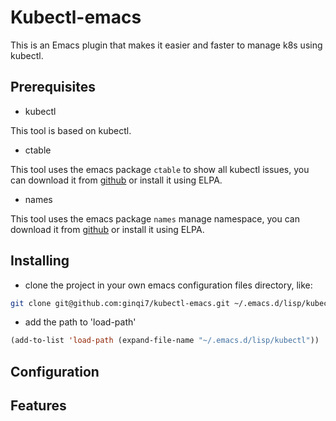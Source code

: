 * Kubectl-emacs

This is an Emacs plugin that makes it easier and faster to manage k8s using kubectl.

** Prerequisites
+ kubectl 

This tool is based on kubectl.

+ ctable
This tool uses the emacs package =ctable= to show all kubectl issues,
you can download it from [[https://github.com/kiwanami/emacs-ctable][github]] or install it using ELPA.

+ names
This tool uses the emacs package =names= manage namespace,
you can download it from [[https://github.com/Malabarba/names][github]] or install it using ELPA.


** Installing
+ clone the project in your own emacs configuration files directory, like:
#+BEGIN_SRC sh
  git clone git@github.com:ginqi7/kubectl-emacs.git ~/.emacs.d/lisp/kubectl
#+END_SRC

+ add the path to 'load-path'
#+BEGIN_SRC emacs-lisp
  (add-to-list 'load-path (expand-file-name "~/.emacs.d/lisp/kubectl"))
#+END_SRC
** Configuration

** Features
#+HTML: <p align="center"><img width="600px" src="./resources/kubectl-emacs.gif"></p>

